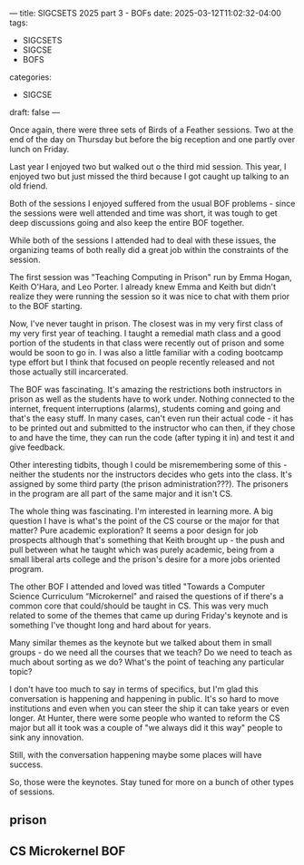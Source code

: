---
title: SIGCSETS 2025 part 3 - BOFs
date: 2025-03-12T11:02:32-04:00
tags:
- SIGCSETS
- SIGCSE
- BOFS
categories:
- SIGCSE
draft: false
--- 

Once again, there were three sets of Birds of a Feather sessions. Two
at the end of the day on Thursday but before the big reception and one
partly over lunch on Friday.

Last year I enjoyed two but walked out o the third mid session. This
year, I enjoyed two but just missed the third because I got caught up
talking to an old friend.

Both of the sessions I enjoyed suffered from the usual BOF problems -
since the sessions were well attended and time was short, it was tough
to get deep discussions going and also keep  the entire BOF together.

While both of the sessions I attended had to deal with these issues,
the organizing teams of both really did a great job within the
constraints of the session.

The first session was "Teaching Computing in Prison" run by Emma
Hogan, Keith O'Hara, and Leo Porter. I already knew Emma and Keith but
didn't realize they were running the session so it was nice to chat
with them prior to the BOF starting.

Now, I've never taught in prison. The closest was in my very first
class of my very first year of teaching. I taught a remedial math
class and a good portion of the students in that class were recently
out of prison and some would be soon to go in. I was also a little
familiar with a coding bootcamp type effort but I think that focused
on people recently released and not those actually still incarcerated. 

The BOF was fascinating. It's amazing the restrictions both
instructors in prison as well as the students have to work
under. Nothing connected to the internet, frequent interruptions
(alarms), students coming and going and that's the easy stuff. In many
cases, can't even run their actual code - it has to be printed out and
submitted to the instructor who can then, if they chose to and have
the time, they can run the code (after typing it in) and test it and
give feedback.

Other interesting tidbits, though I could be misremembering some of
this - neither the students nor the instructors decides who gets into
the class. It's assigned by some third party (the prison
administration???). The prisoners in the program are all part of the
same major and it isn't CS.

The whole thing was fascinating. I'm interested in learning more. A
big question I have is what's the point of the CS course or the major
for that matter? Pure academic exploration? It seems a poor design for
job prospects although that's something that Keith brought up - the
push and pull between what he taught which was purely academic, being
from a small liberal arts college and the prison's desire for a more
jobs oriented program.

The other BOF I attended and loved was titled "Towards a Computer
Science Curriculum “Microkernel" and raised the questions of if
there's a common core that could/should be taught in CS. This was very
much related to some of the themes that came up during Friday's
keynote and is something I've thought long and hard about for years.

Many similar themes as the keynote but we talked about them in small
groups - do we need all the courses that we teach? Do we need to teach
as much about sorting as we do? What's the point of teaching any
particular topic?

I don't have too much to say in terms of specifics, but I'm glad this
conversation is happening and happening in public. It's so hard to
move institutions and even when you can steer the ship it can take
years or even longer. At Hunter, there were some people who wanted to
reform the CS major but all it took was a couple of "we always did it
this way" people to sink any innovation.

Still, with the conversation happening maybe some places will have
success.

So, those were the keynotes. Stay tuned for more on a bunch of other
types of sessions.




** prison


** CS Microkernel BOF
